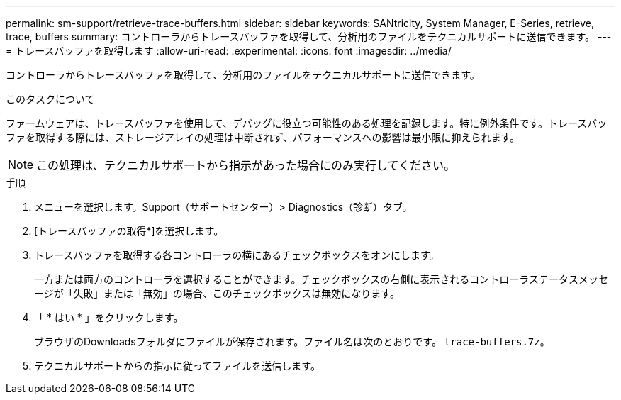 ---
permalink: sm-support/retrieve-trace-buffers.html 
sidebar: sidebar 
keywords: SANtricity, System Manager, E-Series, retrieve, trace, buffers 
summary: コントローラからトレースバッファを取得して、分析用のファイルをテクニカルサポートに送信できます。 
---
= トレースバッファを取得します
:allow-uri-read: 
:experimental: 
:icons: font
:imagesdir: ../media/


[role="lead"]
コントローラからトレースバッファを取得して、分析用のファイルをテクニカルサポートに送信できます。

.このタスクについて
ファームウェアは、トレースバッファを使用して、デバッグに役立つ可能性のある処理を記録します。特に例外条件です。トレースバッファを取得する際には、ストレージアレイの処理は中断されず、パフォーマンスへの影響は最小限に抑えられます。

[NOTE]
====
この処理は、テクニカルサポートから指示があった場合にのみ実行してください。

====
.手順
. メニューを選択します。Support（サポートセンター）> Diagnostics（診断）タブ。
. [トレースバッファの取得*]を選択します。
. トレースバッファを取得する各コントローラの横にあるチェックボックスをオンにします。
+
一方または両方のコントローラを選択することができます。チェックボックスの右側に表示されるコントローラステータスメッセージが「失敗」または「無効」の場合、このチェックボックスは無効になります。

. 「 * はい * 」をクリックします。
+
ブラウザのDownloadsフォルダにファイルが保存されます。ファイル名は次のとおりです。 `trace-buffers.7z`。

. テクニカルサポートからの指示に従ってファイルを送信します。

